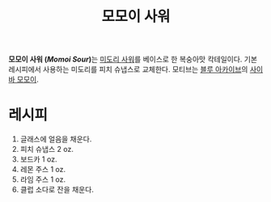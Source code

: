 :PROPERTIES:
:ID:       3572e2f8-d96b-491e-8ae3-b590f9219f1d
:END:
#+title: 모모이 사워

*모모이 사워 (/Momoi Sour/)*​는 [[id:30fda4d0-3b7d-4b66-bb27-d8d74990988b][미도리 사워]]를 베이스로 한 복숭아맛 칵테일이다.
기본 레시피에서 사용하는 미도리를 피치 슈냅스로 교체한다.
모티브는 [[https:bluearchive.nexon.com][블루 아카이브]]의 [[https:blue-utils.me/student-detail/momoi][사이바 모모이]].

* 레시피

1. 글래스에 얼음을 채운다.
2. 피치 슈냅스 2 oz.
3. 보드카 1 oz.
4. 레몬 주스 1 oz.
5. 라임 주스 1 oz.
6. 클럽 소다로 잔을 채운다.
